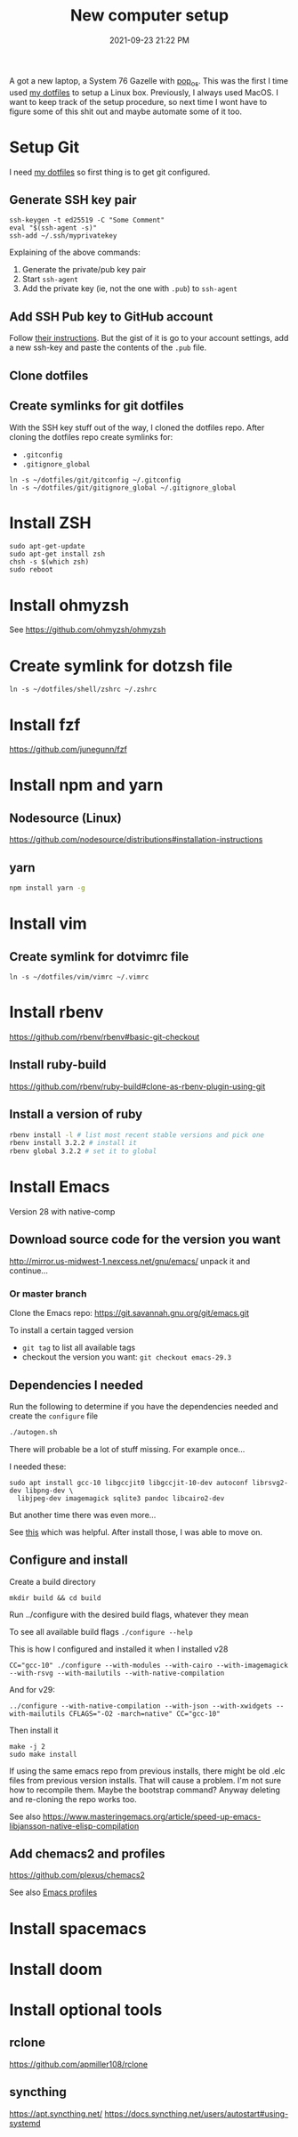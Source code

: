 :PROPERTIES:
:ID:       944F1F58-4EC8-444C-B7CA-787ABC19025B
:END:

#+title: New computer setup
#+date: 2021-09-23 21:22 PM
#+updated: 2024-05-18 11:48 AM
#+filetags: :shell:

A got a new laptop, a System 76 Gazelle with [[https://pop.system76.com][pop_os]]. This was the first I time
used [[https://github.com/apmiller108/dotfiles][my dotfiles]] to setup a Linux box. Previously, I always used MacOS. I want
to keep track of the setup procedure, so next time I wont have to figure some of
this shit out and maybe automate some of it too.

* Setup Git
  I need [[https://github.com/apmiller108/dotfiles][my dotfiles]] so first thing is to get git configured.
** Generate SSH key pair
    #+begin_src shell
      ssh-keygen -t ed25519 -C "Some Comment"
      eval "$(ssh-agent -s)"
      ssh-add ~/.ssh/myprivatekey
    #+end_src
   Explaining of the above commands:
   1. Generate the private/pub key pair
   2. Start ~ssh-agent~
   3. Add the private key (ie, not the one with ~.pub~) to ~ssh-agent~
** Add SSH Pub key to GitHub account
  Follow [[https://docs.github.com/en/authentication/connecting-to-github-with-ssh/adding-a-new-ssh-key-to-your-github-account][their instructions]]. But the gist of it is go to your account settings,
  add a new ssh-key and paste the contents of the ~.pub~ file.
** Clone dotfiles
** Create symlinks for git dotfiles
   With the SSH key stuff out of the way, I cloned the dotfiles repo.
   After cloning the dotfiles repo create symlinks for:
   - ~.gitconfig~
   - ~.gitignore_global~

   #+begin_src shell
     ln -s ~/dotfiles/git/gitconfig ~/.gitconfig
     ln -s ~/dotfiles/git/gitignore_global ~/.gitignore_global
   #+end_src
* Install ZSH
  #+begin_src shell
  sudo apt-get-update
  sudo apt-get install zsh
  chsh -s $(which zsh)
  sudo reboot
  #+end_src
* Install ohmyzsh
  See https://github.com/ohmyzsh/ohmyzsh
* Create symlink for dotzsh file
     #+begin_src shell
     ln -s ~/dotfiles/shell/zshrc ~/.zshrc
     #+end_src
* Install fzf
  https://github.com/junegunn/fzf
* Install npm and yarn
** Nodesource (Linux)
   https://github.com/nodesource/distributions#installation-instructions
** yarn
   #+begin_src sh
   npm install yarn -g
   #+end_src
* Install vim
** Create symlink for dotvimrc file
      #+begin_src shell
      ln -s ~/dotfiles/vim/vimrc ~/.vimrc
      #+end_src
* Install rbenv
   https://github.com/rbenv/rbenv#basic-git-checkout
** Install ruby-build
   https://github.com/rbenv/ruby-build#clone-as-rbenv-plugin-using-git
** Install a version of ruby
   #+begin_src sh
     rbenv install -l # list most recent stable versions and pick one
     rbenv install 3.2.2 # install it
     rbenv global 3.2.2 # set it to global
   #+end_src
* Install Emacs
  Version 28 with native-comp
** Download source code for the version you want
   http://mirror.us-midwest-1.nexcess.net/gnu/emacs/
   unpack it and continue...
*** Or master branch
   Clone the Emacs repo: https://git.savannah.gnu.org/git/emacs.git

   To install a certain tagged version
   - ~git tag~ to list all available tags
   - checkout the version you want: ~git checkout emacs-29.3~
** Dependencies I needed
   Run the following to determine if you have the dependencies needed and create
   the ~configure~ file
   #+begin_src sh
   ./autogen.sh
   #+end_src

   There will probable be a lot of stuff missing. For example once...

   I needed these:
   #+begin_src shell
   sudo apt install gcc-10 libgccjit0 libgccjit-10-dev autoconf librsvg2-dev libpng-dev \
     libjpeg-dev imagemagick sqlite3 pandoc libcairo2-dev
   #+end_src

   But another time there was even more...

   See [[https://gitlab.com/mslot/src_installs/-/blob/master/emacs_install_ubuntu.sh][this]] which was helpful. After install those, I was able to move on.

** Configure and install
   Create a build directory
   #+begin_src
   mkdir build && cd build
   #+end_src
   Run ../configure with the desired build flags, whatever they mean

   To see all available build flags ~./configure --help~

   This is how I configured and installed it when I installed v28
   #+begin_src shell
   CC="gcc-10" ./configure --with-modules --with-cairo --with-imagemagick --with-rsvg --with-mailutils --with-native-compilation
   #+end_src


   And for v29:
   #+begin_src shell
   ../configure --with-native-compilation --with-json --with-xwidgets --with-mailutils CFLAGS="-O2 -march=native" CC="gcc-10"
   #+end_src

   Then install it
   #+begin_src shell
    make -j 2
    sudo make install
   #+end_src


   If using the same emacs repo from previous installs, there might be old .elc
   files from previous version installs. That will cause a problem. I'm not sure
   how to recompile them. Maybe the bootstrap command? Anyway deleting and
   re-cloning the repo works too.

   See also https://www.masteringemacs.org/article/speed-up-emacs-libjansson-native-elisp-compilation
** Add chemacs2 and profiles
   https://github.com/plexus/chemacs2

   See also [[id:4EB81167-F7EB-4C72-B62B-9FB666D2446E][Emacs profiles]]
* Install spacemacs
* Install doom
* Install optional tools
** rclone
   https://github.com/apmiller108/rclone
** syncthing
   https://apt.syncthing.net/
   https://docs.syncthing.net/users/autostart#using-systemd
